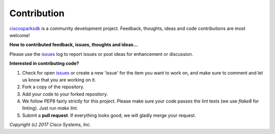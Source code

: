 Contribution
------------

ciscosparksdk_ is a community development project.  Feedback, thoughts, ideas
and code contributions are most welcome!

**How to contributed feedback, issues, thoughts and ideas...**

Please use the issues_ log to report issues or post ideas for enhancement or
discussion.

**Interested in contributing code?**

#. Check for open issues_ or create a new 'issue' for the item you want to work
   on, and make sure to comment and let us know that you are working on it.

#. Fork a copy of the repository.

#. Add your code to your forked repository.

#. We follow PEP8 fairly strictly for this project.  Please make sure your code
   passes the lint tests (we use `flake8` for linting). Just run `make lint`.

#. Submit a **pull request**.  If everything looks good, we will gladly merge
   your request.


*Copyright (c) 2017 Cisco Systems, Inc.*

.. _ciscosparksdk: https://github.com/CiscoDevNet/ciscosparksdk
.. _issues: https://github.com/CiscoDevNet/ciscosparksdk/issues
